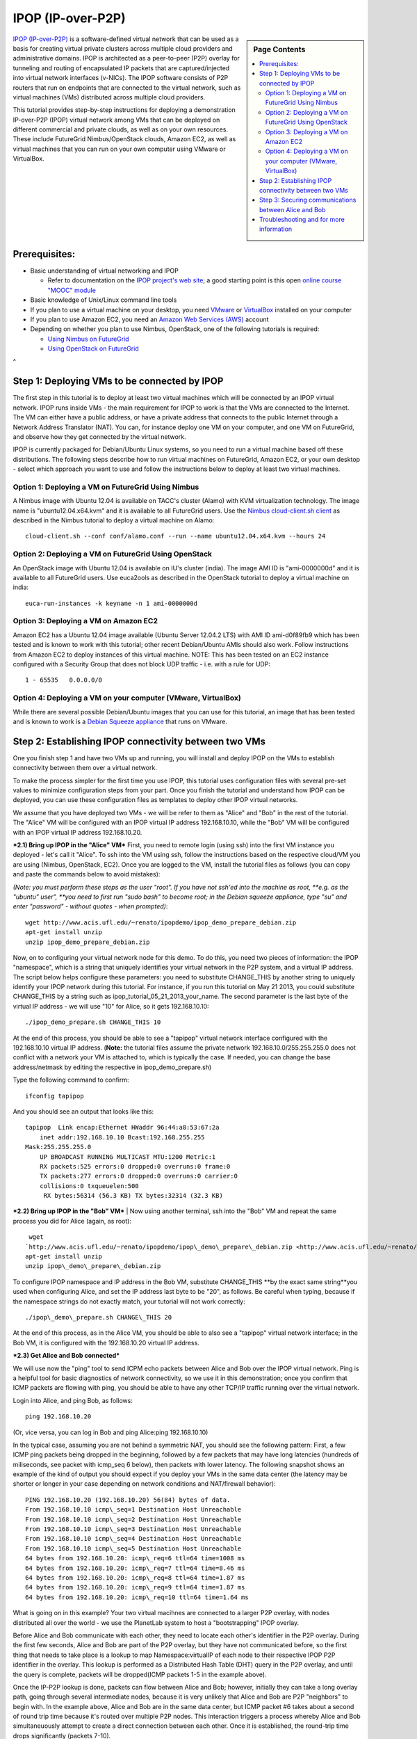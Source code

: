 .. _s-ipop1:

**********************************************************************
IPOP (IP-over-P2P) 
**********************************************************************

.. sidebar:: Page Contents

   .. contents::
      :local:


`IPOP (IP-over-P2P) <http://www.ipop-project.org>`__ is a
software-defined virtual network that can be used as a basis for
creating virtual private clusters across multiple cloud providers and
administrative domains. IPOP is architected as a peer-to-peer (P2P)
overlay for tunneling and routing of encapsulated IP packets that are
captured/injected into virtual network interfaces (v-NICs). The IPOP
software consists of P2P routers that run on endpoints that are
connected to the virtual network, such as virtual machines (VMs)
distributed across multiple cloud providers.

This tutorial provides step-by-step instructions for deploying a
demonstration IP-over-P2P (IPOP) virtual network among VMs that can be
deployed on different commercial and private clouds, as well as on your
own resources. These include FutureGrid Nimbus/OpenStack clouds, Amazon
EC2, as well as virtual machines that you can run on your own computer
using VMware or VirtualBox.


Prerequisites:
~~~~~~~~~~~~~~

-  Basic understanding of virtual networking and IPOP

   -  Refer to documentation on the `IPOP project's web
      site <http://www.ipop-project.org>`__; a good starting point is
      this open `online course "MOOC"
      module <https://fgmoocs.appspot.com/ipop>`__

-  Basic knowledge of Unix/Linux command line tools
-  If you plan to use a virtual machine on your desktop, you need
   `VMware <http://www.vmware.com>`__ or
   `VirtualBox <http://www.virtualbox.org>`__ installed on your computer
-  If you plan to use Amazon EC2, you need an `Amazon Web Services
   (AWS) <http://aws.amazon.com>`__ account 
-  Depending on whether you plan to use Nimbus, OpenStack, one of the
   following tutorials is required:

   -  `Using Nimbus
      on FutureGrid <https://portal.futuregrid.org/tutorials/nimbus>`__
   -  `Using OpenStack
      on FutureGrid <https://portal.futuregrid.org/tutorials/openstack>`__

 
^

Step 1: Deploying VMs to be connected by IPOP
~~~~~~~~~~~~~~~~~~~~~~~~~~~~~~~~~~~~~~~~~~~~~

The first step in this tutorial is to deploy at least two virtual
machines which will be connected by an IPOP virtual network. IPOP runs
inside VMs - the main requirement for IPOP to work is that the VMs are
connected to the Internet. The VM can either have a public address, or
have a private address that connects to the public Internet through a
Network Address Translator (NAT). You can, for instance deploy one VM on
your computer, and one VM on FutureGrid, and observe how they get
connected by the virtual network.

IPOP is currently packaged for Debian/Ubuntu Linux systems, so you
need to run a virtual machine based off these distributions. The
following steps describe how to run virtual machines on FutureGrid,
Amazon EC2, or your own desktop - select which approach you want to use
and follow the instructions below to deploy at least two virtual
machines.


Option 1: Deploying a VM on FutureGrid Using Nimbus
^^^^^^^^^^^^^^^^^^^^^^^^^^^^^^^^^^^^^^^^^^^^^^^^^^^^^^^^^^^^^^^^^^^^^^

A Nimbus image with Ubuntu 12.04 is available on TACC's cluster
(Alamo) with KVM virtualization technology. The image name is
"ubuntu12.04.x64.kvm" and it is available to all FutureGrid users. Use
the `Nimbus cloud-client.sh client <https://portal.futuregrid.org/tutorials/nimbus>`__ as
described in the Nimbus tutorial to deploy a virtual machine on Alamo::

  cloud-client.sh --conf conf/alamo.conf --run --name ubuntu12.04.x64.kvm --hours 24


Option 2: Deploying a VM on FutureGrid Using OpenStack
^^^^^^^^^^^^^^^^^^^^^^^^^^^^^^^^^^^^^^^^^^^^^^^^^^^^^^^^^^^^^^^^^^^^^^

An OpenStack image with Ubuntu 12.04 is available on IU's cluster
(india). The image AMI ID is "ami-0000000d" and it is available to
all FutureGrid users. Use euca2ools as described in the OpenStack
tutorial to deploy a virtual machine on india::

   euca-run-instances -k keyname -n 1 ami-0000000d

Option 3: Deploying a VM on Amazon EC2
^^^^^^^^^^^^^^^^^^^^^^^^^^^^^^^^^^^^^^^^^^^^^^^^^^^^^^^^^^^^^^^^^^^^^^

Amazon EC2 has a Ubuntu 12.04 image available (Ubuntu Server 12.04.2
LTS) with AMI ID ami-d0f89fb9 which has been tested and is known to work
with this tutorial; other recent Debian/Ubuntu AMIs should also work.
Follow instructions from Amazon EC2 to deploy instances of this virtual
machine. NOTE: This has been tested on an EC2 instance configured with a
Security Group that does not block UDP traffic - i.e. with a rule for
UDP::

    1 - 65535   0.0.0.0/0

Option 4: Deploying a VM on your computer (VMware, VirtualBox)
^^^^^^^^^^^^^^^^^^^^^^^^^^^^^^^^^^^^^^^^^^^^^^^^^^^^^^^^^^^^^^^^^^^^^^
While there are several possible Debian/Ubuntu images that you can use
for this tutorial, an image that has been tested and is known to work is
a `Debian Squeeze
appliance <http://www.trendsigma.net/vmware/debian6t.html>`__ that runs
on VMware.


Step 2: Establishing IPOP connectivity between two VMs
~~~~~~~~~~~~~~~~~~~~~~~~~~~~~~~~~~~~~~~~~~~~~~~~~~~~~~

One you finish step 1 and have two VMs up and running, you will
install and deploy IPOP on the VMs to establish connectivity between
them over a virtual network.
 
To make the process simpler for the first time you use IPOP, this
tutorial uses configuration files with several pre-set values to
minimize configuration steps from your part. Once you finish the
tutorial and understand how IPOP can be deployed, you can use these
configuration files as templates to deploy other IPOP virtual networks.
 
We assume that you have deployed two VMs - we will be refer to them
as "Alice" and "Bob" in the rest of the tutorial. The "Alice" VM will be
configured with an IPOP virtual IP address 192.168.10.10, while the
"Bob" VM will be configured with an IPOP virtual IP address
192.168.10.20.

***2.1) Bring up IPOP in the "Alice" VM***  
First, you need to remote login (using ssh) into the first VM
instance you deployed - let's call it "Alice". To ssh into the VM using
ssh, follow the instructions based on the respective cloud/VM you are
using (Nimbus, OpenStack, EC2). Once you are logged to the VM, install
the tutorial files as follows (you can copy and paste the commands below
to avoid mistakes):

*(Note: you must perform these steps as the user "root". If you have
not ssh'ed into the machine as root, *\ *e.g. as the "ubuntu"
user", *\ *you need to first run "sudo bash" to become root; in the
Debian squeeze appliance, type "su" and enter "password" - without
quotes - when prompted)*::

  wget http://www.acis.ufl.edu/~renato/ipopdemo/ipop_demo_prepare_debian.zip 
  apt-get install unzip
  unzip ipop_demo_prepare_debian.zip

Now, on to configuring your virtual network node for this demo. To do
this, you need two pieces of information: the IPOP "namespace", which is
a string that uniquely identifies your virtual network in the P2P
system, and a virtual IP address. The script below helps configure these
parameters: you need to substitute CHANGE\_THIS by another string to
uniquely identify your IPOP network during this tutorial. For instance,
if you run this tutorial on May 21 2013, you could substitute
CHANGE\_THIS by a string such as
ipop\_tutorial\_05\_21\_2013\_your\_name. The second parameter is the
last byte of the virtual IP address - we will use "10" for Alice, so it
gets 192.168.10.10::

  ./ipop_demo_prepare.sh CHANGE_THIS 10

At the end of this process, you should be able to see a "tapipop"
virtual network interface configured with the 192.168.10.10 virtual IP
address. (**Note:** the tutorial files assume the private network
192.168.10.0/255.255.255.0 does not conflict with a network your VM is
attached to, which is typically the case. If needed, you can change the
base address/netmask by editing the respective in
ipop\_demo\_prepare.sh)

Type the following command to confirm::

  ifconfig tapipop

And you should see an output that looks like this::

  tapipop  Link encap:Ethernet HWaddr 96:44:a8:53:67:2a 
      inet addr:192.168.10.10 Bcast:192.168.255.255
  Mask:255.255.255.0
      UP BROADCAST RUNNING MULTICAST MTU:1200 Metric:1
      RX packets:525 errors:0 dropped:0 overruns:0 frame:0
      TX packets:277 errors:0 dropped:0 overruns:0 carrier:0
      collisions:0 txqueuelen:500
       RX bytes:56314 (56.3 KB) TX bytes:32314 (32.3 KB)

***2.2) Bring up IPOP in the "Bob" VM***
| 
Now using another terminal, ssh into the "Bob" VM and repeat the same
process you did for Alice (again, as root)::

   wget
  `http://www.acis.ufl.edu/~renato/ipopdemo/ipop\_demo\_prepare\_debian.zip <http://www.acis.ufl.edu/~renato/ipopdemo/ipop_demo_prepare_debian.zip>`__
  apt-get install unzip
  unzip ipop\_demo\_prepare\_debian.zip

To configure IPOP namespace and IP address in the Bob VM, substitute
CHANGE\_THIS **by the exact same string**you used when configuring
Alice, and set the IP address last byte to be "20", as follows. Be
careful when typing, because if the namespace strings do not exactly
match, your tutorial will not work correctly::

  ./ipop\_demo\_prepare.sh CHANGE\_THIS 20

At the end of this process, as in the Alice VM, you should be able to
also see a "tapipop" virtual network interface; in the Bob VM, it is
configured with the 192.168.10.20 virtual IP address.

***2.3) Get Alice and Bob connected***

We will use now the "ping" tool to send ICPM echo packets between
Alice and Bob over the IPOP virtual network. Ping is a helpful tool for
basic diagnostics of network connectivity, so we use it in this
demonstration; once you confirm that ICMP packets are flowing with ping,
you should be able to have any other TCP/IP traffic running over the
virtual network.

Login into Alice, and ping Bob, as follows::

  ping 192.168.10.20

(Or, vice versa, you can log in Bob and ping Alice:ping
192.168.10.10)

In the typical case, assuming you are not behind a symmetric NAT, you
should see the following pattern: First, a few ICMP ping packets being
dropped in the beginning, followed by a few packets that may have long
latencies (hundreds of miliseconds, see packet with icmp\_seq 6 below),
then packets with lower latency. The following snapshot shows an example
of the kind of output you should expect if you deploy your VMs in the
same data center (the latency may be shorter or longer in your case
depending on network conditions and NAT/firewall behavior)::

  PING 192.168.10.20 (192.168.10.20) 56(84) bytes of data.
  From 192.168.10.10 icmp\_seq=1 Destination Host Unreachable
  From 192.168.10.10 icmp\_seq=2 Destination Host Unreachable
  From 192.168.10.10 icmp\_seq=3 Destination Host Unreachable
  From 192.168.10.10 icmp\_seq=4 Destination Host Unreachable
  From 192.168.10.10 icmp\_seq=5 Destination Host Unreachable
  64 bytes from 192.168.10.20: icmp\_req=6 ttl=64 time=1008 ms
  64 bytes from 192.168.10.20: icmp\_req=7 ttl=64 time=8.46 ms
  64 bytes from 192.168.10.20: icmp\_req=8 ttl=64 time=1.87 ms
  64 bytes from 192.168.10.20: icmp\_req=9 ttl=64 time=1.87 ms
  64 bytes from 192.168.10.20: icmp\_req=10 ttl=64 time=1.64 ms

What is going on in this example? Your two virtual macihnes are
connected to a larger P2P overlay, with nodes distributed all over the
world - we use the PlanetLab system to host a "bootstrapping" IPOP
overlay.

Before Alice and Bob communicate with each other, they need to locate
each other's identifier in the P2P overlay. During the first few
seconds, Alice and Bob are part of the P2P overlay, but they have not
communicated before, so the first thing that needs to take place is a
lookup to map Namespace:virtualIP of each node to their respective IPOP
P2P identifier in the overlay. This lookup is performed as a Distributed
Hash Table (DHT) query in the P2P overlay, and until the query is
complete, packets will be dropped(ICMP packets 1-5 in the example
above).

Once the IP-P2P lookup is done, packets can flow between Alice and
Bob; however, initially they can take a long overlay path, going through
several intermediate nodes, because it is very unlikely that Alice and
Bob are P2P "neighbors" to begin with. In the example above, Alice and
Bob are in the same data center, but ICMP packet #6 takes about a second
of round trip time because it's routed over multiple P2P nodes. This
interaction triggers a process whereby Alice and Bob simultaneuously
attempt to create a direct connection between each other. Once it is
established, the round-trip time drops significantly (packets 7-10).


Step 3: Securing communications between Alice and Bob
~~~~~~~~~~~~~~~~~~~~~~~~~~~~~~~~~~~~~~~~~~~~~~~~~~~~~

One you finish steps 1 and 2, you have two VMs up and running and
connected by the IPOP virtual network. Up to this point, however,
communication between Alice and Bob is not private. In this step, we
will configure IPsec to secure communications between Alice and Bob,
providing privacy, integrity, and authentication at the IP layer.

There are many options to configure IPsec - what is important to
notice is that IPsec is layered atop IPOP, and because of this layering
and separation of concerns, neither the IPsec software (in the Linux
kernel) nor IPOP need to be modified.

***3.1) Bring up IPsec in the "Alice" VM***

This step also uses configuration files with several pre-set values
to minimize configuration steps from your part. We use the "racoon"
software to configure IPsec, and the configuration is based on the use
of X.509 certificates. In this example, both Alice and Bob are
configured with certificates signed by the same certificate authority
(CA), and racoon is configured at each node to allow any VM with a valid
certificate signed by this trusted CA to communicate. Run the following
commands on Alice to setup IPsec/racoon (again, as root)::

  wget http://www.acis.ufl.edu/~renato/ipopdemo/ipop_ipsec_demo_prepare_debian.zip
  unzip ipop_ipsec_demo_prepare_debian.zip
  ./ipop_ipsec_demo_prepare.sh

The main configuration that takes place as part of this demo script
are as follows:

-  The CA's certificate (cacert.pem), as well as the certificate
   (host-cert.pem) and private key (host-key.pem) of each node, are
   placed in the /etc/racoon/certs directory
-  The racoon configuration file is placed in /etc/racoon/racoon.conf -
   it describes that x.509 certificates will be used to set up IPsec
   security associations, and configures other security policies
-  The IPsec configuration file is placed in /etc/ipsec-tools.conf - it
   establishes that all communications within the IPOP virtual network
   (192.168.10.0/24 by default in this demo) are subject to IPsec
   security.


***3.2) Bring up IPsec in the "Bob" VM***

Repeat the same steps, again, as root::

  wget http://www.acis.ufl.edu/~renato/ipopdemo/ipop_ipsec_demo_prepare_debian.zip
  unzip ipop_ipsec_demo_prepare_debian.zip
  ./ipop_ipsec_demo_prepare.sh

***3.3) Connecting Alice and Bob***

As done in the previous step, log in to Alice and ping Bob. On Alice::

  ping 192.168.10.20

You will notice a similar behavior to the previous step - ping
packets may drop in the beginning, then communication flows. Here, the
reason packets may drop is due to the negotiation of security keys done
by IPsec.

Alice and Bob continue to ping each other in the same manner now -
what is different is that all communication now is authenticated and
encrypted. For instance, if Alice stops running IPsec, or does not
produce a valid signed certificate when they negotiate keys, it will not
be able to connect to Bob (and vice-versa).
| 
***3.4) Inspecting secure communications***

To confirm this, let's change the ping command slightly to add a
"payload" to the message, and inspect IP packets using the "tcpdump"
tool.

On Bob, run tcpdump to capture and show a count of ten packets
sent/received to/from Alice's IP in the tapipop interface::

  tcpdump -X -i tapipop -c 10 'ip host 192.168.10.10'

On Alice, send five ICMP packets to Bob, with the payload "deadbeef"
(a pattern that will make it easier to observe at the output of
tcpdump)::
  
   ping -p deadbeef -c 5 192.168.10.20
  
   On Bob, you should see tcpdump output that looks like this:
  
   11:41:55.084606 IP ip-192-168-10-10.ec2.internal > ip-192-168-10-20.ec2.internal:
   ESP(spi=0x03ae3438,seq=0x1c), length 100
   0x0000: 4500 0078 0000 4000 4032 a4e5 c0a8 0a0a E..x..@.@2......
   0x0010: c0a8 0a14 03ae 3438 0000 001c b7b9 013a  ......48.......:
   0x0020:  7f0d ff58 7968 2f35 7997 08d1 7a0f 8f00  ...Xyh/5y...z...
   0x0030:  f004 1721 f902 3545 7263 ca5f bd9c 0724  ...!..5Erc.\_...$
   0x0040:  d2cf df0e b097 470a 862e ac50 6c95 c755  ......G....Pl..U
   0x0050:  0ebb 0283 0633 4f98 0578 ec8f 6e09 aadf  .....3O..x..n...
   0x0060:  e120 4806 d914 7d2c 4ccc 643f 6269 8f92  ..H...},L.d?bi..
   0x0070:  f3df 4a70 cfde 80a6                      ..Jp....
  
The tcpdump output tells you that the packet is ESP, which stands for
Encapsulated Security Payload. Note that you don't see the "deadbeef"
pattern, as there is privacy in the communicaiton - nodes in the path
between Alice and Bob will not be able to see the payload of any IP
packet they communicate.
  
   ***3.5) Inspecting IPsec authentication***
  
   Now let's show how IPsec prevents non-authenticated nodes to
communicate. Disable IPsec by running the following commands, *on Bob,
as root*::
  
   /etc/init.d/racoon stop
   setkey -F
   setkey -FP
  
Then, try to ping Alice from Bob, or vice-versa. You will see that
packets do not flow now.
  
   ***3.6) Inspecting packets without IPsec***
  
  
Now let's show how, without IPsec, the payload is not kept private.
Disable IPsec, *on Alice, as root*::

  /etc/init.d/racoon stop
  setkey -F
  setkey -FP

*On Bob*, run tcpdump to capture and show a count of ten packets
sent/received to/from Alice's IP in the tapipop interface::

  tcpdump -X -i tapipop -c 10 'ip host 192.168.10.10'

*On Alice*, send five ICMP packets to Bob, with the payload
"deadbeef" (a pattern that will make it easier to observe at the output
of tcpdump)::

  ping -p deadbeef -c 5 192.168.10.20

On Bob, you should now see tcpdump output that looks like this:

  11:46:10.258390 IP ip-192-168-10-10.ec2.internal > ip-192-168-10-20.ec2.internal:
  ICMP echo request, id 6107, seq 5, length 64
  0x0000: 4500 0054 0000 4000 4001 a53a c0a8 0a0a E..T..@.@..:....
  0x0010: c0a8 0a14 0800 e859 17db 0005 825e 9b51 .......Y.....^.Q
  0x0020: 0000 0000 aeed 0300 0000 0000 dead beef ................
  0x0030: dead beef dead beef dead beef dead beef ................
  0x0040: dead beef dead beef dead beef dead beef ................
  0x0050: dead beef 

And you can discern the "deadbeef" pattern in the packet now that it
is no longer encrypted by IPsec.


Troubleshooting and for more information
~~~~~~~~~~~~~~~~~~~~~~~~~~~~~~~~~~~~~~~~~~~~~~~~~~~~~~~~~~~~~~~~~~~~~~

If you find connectivity problems when running this tutorial, you can
try restarting the IPOP process by running::

   /etc/init.d/groupvpn.sh stop
   /etc/init.d/groupvpn.sh start

And stopping IPsec::

   setkey -F
   setkey -FP
   /etc/init.d/racoon stop

If you run into problems that do not seem to go away, or are
interested in using IPOP and would like to learn more about advanced
configuration and deployment, please contact the IPOP team by joining
the ACIS P2P Users malining list at: acisp2p [at] googlegroups [dot]
com, or contact Renato Figueiredo at: renato [at] acis [dot] ufl [dot]
edu.


|image2|\ Futuregrid is a resource provider for
`XSEDE <https://www.xsede.org/>`__.

.. |Home| image:: /sites/all/themes/fgtheme/logo.png
   :target: /
.. |image1| image:: /sites/default/files/images/nsf-logo.png
   :target: http://www.tacc.utexas.edu/
.. |image2| image:: /sites/default/files/u876/xsede-logo.png
